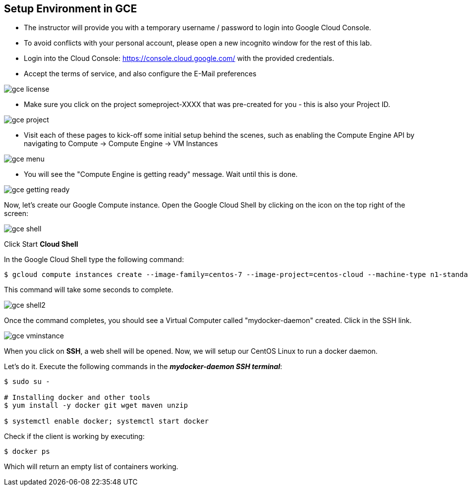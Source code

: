 ## Setup Environment in GCE

- The instructor will provide you with a temporary username / password to login into Google Cloud Console.
- To avoid conflicts with your personal account, please open a new incognito window for the rest of this lab.
- Login into the Cloud Console: https://console.cloud.google.com/ with the provided credentials.
- Accept the terms of service, and also configure the E-Mail preferences

image::images/gce-license.png[]

- Make sure you click on the project someproject-XXXX that was pre-created for you - this is also your Project ID.

image::images/gce-project.png[]

- Visit each of these pages to kick-off some initial setup behind the scenes, such as enabling the Compute Engine API by navigating to Compute → Compute Engine → VM Instances

image::images/gce-menu.png[]

- You will see the "Compute Engine is getting ready" message. Wait until this is done.

image::images/gce-getting-ready.png[]

Now, let's create our Google Compute instance.
Open the Google Cloud Shell by clicking on the icon on the top right of the screen:

image::images/gce-shell.png[]

Click Start **Cloud Shell**

In the Google Cloud Shell type the following command:

[source, text]
----
$ gcloud compute instances create --image-family=centos-7 --image-project=centos-cloud --machine-type n1-standard-2 --zone us-east1-b --boot-disk-size=200GB mydocker-daemon
----

This command will take some seconds to complete.

image::images/gce-shell2.png[]

Once the command completes, you should see a Virtual Computer called "mydocker-daemon" created. Click in the SSH link.

image::images/gce-vminstance.png[]

When you click on **SSH**, a web shell will be opened. Now, we will setup our CentOS Linux to run a docker daemon.

Let's do it. Execute the following commands in the _**mydocker-daemon SSH terminal**_:

[source, text]
----
$ sudo su - 

# Installing docker and other tools 
$ yum install -y docker git wget maven unzip

$ systemctl enable docker; systemctl start docker
----

Check if the client is working by executing:
[source, text]
----
$ docker ps
----

Which will return an empty list of containers working. 
